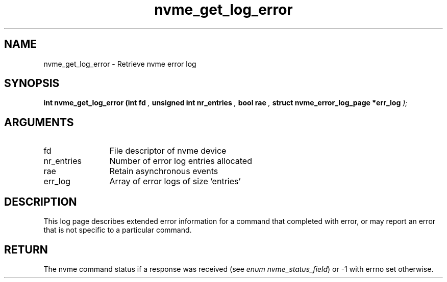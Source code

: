 .TH "nvme_get_log_error" 9 "nvme_get_log_error" "January 2023" "libnvme API manual" LINUX
.SH NAME
nvme_get_log_error \- Retrieve nvme error log
.SH SYNOPSIS
.B "int" nvme_get_log_error
.BI "(int fd "  ","
.BI "unsigned int nr_entries "  ","
.BI "bool rae "  ","
.BI "struct nvme_error_log_page *err_log "  ");"
.SH ARGUMENTS
.IP "fd" 12
File descriptor of nvme device
.IP "nr_entries" 12
Number of error log entries allocated
.IP "rae" 12
Retain asynchronous events
.IP "err_log" 12
Array of error logs of size 'entries'
.SH "DESCRIPTION"
This log page describes extended error information for a command that
completed with error, or may report an error that is not specific to a
particular command.
.SH "RETURN"
The nvme command status if a response was received (see
\fIenum nvme_status_field\fP) or -1 with errno set otherwise.
